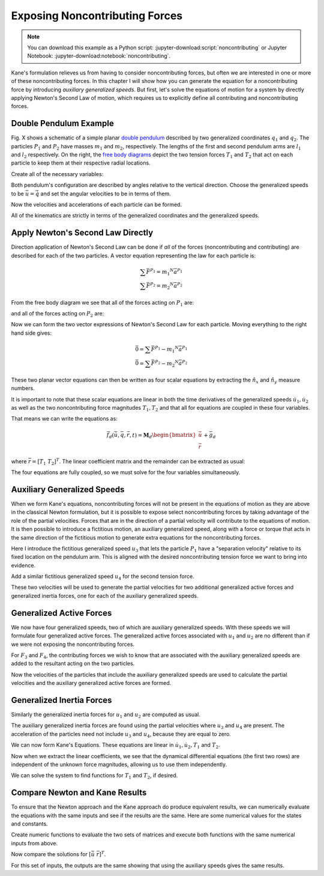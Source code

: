 ===============================
Exposing Noncontributing Forces
===============================

.. note::

   You can download this example as a Python script:
   :jupyter-download:script:`noncontributing` or Jupyter Notebook:
   :jupyter-download:notebook:`noncontributing`.

.. jupyter-execute::

   import numpy as np
   import sympy as sm
   import sympy.physics.mechanics as me
   me.init_vprinting(use_latex='mathjax')

Kane's formulation relieves us from having to consider noncontributing forces,
but often we are interested in one or more of these noncontributing forces. In
this chapter I will show how you can generate the equation for a
noncontributing force by introducing *auxiliary generalized speeds*. But first,
let's solve the equations of motion for a system by directly applying Newton's
Second Law of motion, which requires us to explicitly define all contributing
and noncontributing forces.

Double Pendulum Example
=======================

Fig. X shows a schematic of a simple planar `double pendulum`_ described by two
generalized coordinates :math:`q_1` and :math:`q_2`. The particles :math:`P_1`
and :math:`P_2` have masses :math:`m_1` and :math:`m_2`, respectively. The
lengths of the first and second pendulum arms are :math:`l_1` and :math:`l_2`
respectively. On the right, the `free body diagrams`_ depict the two tension
forces :math:`T_1` and :math:`T_2` that act on each particle to keep them at
their respective radial locations.

.. _double pendulum: https://en.wikipedia.org/wiki/Double_pendulum
.. _free body diagrams: https://en.wikipedia.org/wiki/Free_body_diagram

Create all of the necessary variables:

.. jupyter-execute::

   m1, m2, l1, l2, g = sm.symbols('m1, m2, l1, l2, g')
   q1, q2, u1, u2, T1, T2 = me.dynamicsymbols('q1, q2, u1, u2, T1, T2')
   t = me.dynamicsymbols._t

   p = sm.Matrix([m1, m2, l1, l2, g])
   q = sm.Matrix([q1, q2])
   u = sm.Matrix([u1, u2])
   r = sm.Matrix([T1, T2])

   ud = u.diff(t)

   p, q, u, r, ud

Both pendulum's configuration are described by angles relative to the vertical
direction. Choose the generalized speeds to be :math:`\bar{u} = \dot{\bar{q}}`
and set the angular velocities to be in terms of them.

.. jupyter-execute::

   N = me.ReferenceFrame('N')
   A = N.orientnew('A', 'Axis', (q1, N.z))
   B = N.orientnew('B', 'Axis', (q2, N.z))

   A.set_ang_vel(N, u1*N.z)
   B.set_ang_vel(N, u2*N.z)

Now the velocities and accelerations of each particle can be formed.

.. jupyter-execute::

   O = me.Point('O')
   P1 = O.locatenew('P1', -l1*A.y)
   P2 = P1.locatenew('P2', -l2*B.y)

   O.set_vel(N, 0)
   P1.v2pt_theory(O, N, A)

.. jupyter-execute::

   P2.v2pt_theory(P1, N, B)

.. jupyter-execute::

   P1.acc(N)

.. jupyter-execute::

   P2.acc(N)

All of the kinematics are strictly in terms of the generalized coordinates and
the generalized speeds.

Apply Newton's Second Law Directly
==================================

Direction application of Newton's Second Law can be done if *all* of the forces
(noncontributing and contributing) are described for each of the two particles.
A vector equation representing the law for each particle is:

.. math::

   \sum\bar{F}^{P_1} = m_1 {}^N\bar{a}^{P_1} \\
   \sum\bar{F}^{P_2} = m_2 {}^N\bar{a}^{P_2}

From the free body diagram we see that all of the forces acting on :math:`P_1`
are:

.. jupyter-execute::

   F_P1 = -T1*A.y + T2*B.y - m1*g*N.y
   F_P1.express(N)

and all of the forces acting on :math:`P_2` are:

.. jupyter-execute::

   F_P2 = -T2*B.y - m2*g*N.y
   F_P2.express(N)

Now we can form the two vector expressions of Newton's Second Law for each
particle. Moving everything to the right hand side gives:

.. math::

   \bar{0} = \sum\bar{F}^{P_1} - m_1 {}^N\bar{a}^{P_1} \\
   \bar{0} = \sum\bar{F}^{P_2} - m_2 {}^N\bar{a}^{P_2}

.. jupyter-execute::

   zero_P1 = F_P1 - m1*P1.acc(N)
   zero_P2 = F_P2 - m2*P2.acc(N)

These two planar vector equations can then be written as four scalar equations
by extracting the :math:`\hat{n}_x` and :math:`\hat{n}_y` measure numbers.

.. jupyter-execute::

   fd = sm.Matrix([
       zero_P1.dot(N.x),
       zero_P1.dot(N.y),
       zero_P2.dot(N.x),
       zero_P2.dot(N.y),
   ])
   fd

It is important to note that these scalar equations are linear in both the time
derivatives of the generalized speeds :math:`\dot{u}_1,\dot{u}_2` as well as
the two noncontributing force magnitudes :math:`T_1,T_2` and that all for
equations are coupled in these four variables.

.. jupyter-execute::

   (me.find_dynamicsymbols(fd[0]), me.find_dynamicsymbols(fd[1]),
    me.find_dynamicsymbols(fd[2]), me.find_dynamicsymbols(fd[3]))

That means we can write the equations as:

.. math::

   \bar{f}_d(\dot{\bar{u}}, \bar{q}, \bar{r}, t) =
   \mathbf{M}_d
   \begin{bmatrix}
   \dot{\bar{u}} \\
   \bar{r}
   \end{bmatrix}
   + \bar{g}_d

where :math:`\bar{r} = \left[T_1 \ T_2 \right]^T`. The linear coefficient
matrix and the remainder can be extracted as usual:

.. jupyter-execute::

   udr = ud.col_join(r)
   udr_zero = {v: 0 for v in udr}

   Md = fd.jacobian(udr)
   gd = fd.xreplace(udr_zero)

   Md, udr, gd

The four equations are fully coupled, so we must solve for the four variables
simultaneously.

Auxiliary Generalized Speeds
============================

When we form Kane's equations, noncontributing forces will not be present in
the equations of motion as they are above in the classical Newton formulation,
but it is possible to expose select noncontributing forces by taking advantage
of the role of the partial velocities. Forces that are in the direction of a
partial velocity will contribute to the equations of motion. It is then
possible to introduce a fictitious motion, an auxiliary generalized speed,
along with a force or torque that acts in the same direction of the fictitious
motion to generate extra equations for the noncontributing forces.

Here I introduce the fictitious generalized speed :math:`u_3` that lets the
particle :math:`P_1` have a "separation velocity" relative to its fixed
location on the pendulum arm. This is aligned with the desired noncontributing
tension force we want to bring into evidence.

.. todo:: Add figure.

.. jupyter-execute::

   u3, u4 = me.dynamicsymbols('u3, u4')

.. jupyter-execute::

   N_v_P1a = P1.vel(N) + u3*A.y
   N_v_P1a

Add a similar fictitious generalized speed :math:`u_4` for the second tension
force.

.. jupyter-execute::

   N_v_P2a = N_v_P1a + me.cross(B.ang_vel_in(N), P2.pos_from(P1)) + u4*B.y
   N_v_P2a

These two velocities will be used to generate the partial velocities for two
additional generalized active forces and generalized inertia forces, one for
each of the auxiliary generalized speeds.

Generalized Active Forces
=========================

We now have four generalized speeds, two of which are auxiliary generalized
speeds. With these speeds we will formulate four generalized active forces. The
generalized active forces associated with :math:`u_1` and :math:`u_2` are no
different than if we were not exposing the noncontributing forces.

.. jupyter-execute::

   R_P1 = -m1*g*N.y
   R_P2 = -m2*g*N.y

.. jupyter-execute::

   F1 = P1.vel(N).diff(u1, N).dot(R_P1) + P2.vel(N).diff(u1, N).dot(R_P2)
   F1

.. jupyter-execute::

   F2 = P1.vel(N).diff(u2, N).dot(R_P1) + P2.vel(N).diff(u2, N).dot(R_P2)
   F2

For :math:`F_3` and :math:`F_4`, the contributing forces we wish to know that
are associated with the auxiliary generalized speeds are added to the resultant
acting on the two particles.

.. jupyter-execute::

   R_P1_aux = R_P1 - T1*A.y + T2*B.y
   R_P2_aux = R_P2 - T2*B.y

Now the velocities of the particles that include the auxiliary generalized
speeds are used to calculate the partial velocities and the auxiliary
generalized active forces are formed.

.. jupyter-execute::

   F3 = N_v_P1a.diff(u3, N).dot(R_P1_aux) + N_v_P2a.diff(u3, N).dot(R_P2_aux)
   F3

.. jupyter-execute::

   F4 = N_v_P1a.diff(u4, N).dot(R_P1_aux) + N_v_P2a.diff(u4, N).dot(R_P2_aux)
   F4

.. jupyter-execute::

   Fr = sm.Matrix([F1, F2, F3, F4])
   Fr

Generalized Inertia Forces
==========================

Similarly the generalized inertia forces for :math:`u_1` and :math:`u_2` are
computed as usual.

.. jupyter-execute::

   Rs_P1 = -m1*P1.acc(N)
   Rs_P2 = -m2*P2.acc(N)

.. jupyter-execute::

   F1s = P1.vel(N).diff(u1, N).dot(Rs_P1) + P2.vel(N).diff(u1, N).dot(Rs_P2)
   F2s = P1.vel(N).diff(u2, N).dot(Rs_P1) + P2.vel(N).diff(u2, N).dot(Rs_P2)

The auxiliary generalized inertia forces are found using the partial
velocities where :math:`u_3` and :math:`u_4` are present. The acceleration of
the particles need not include :math:`u_3` and :math:`u_4`, because they are
equal to zero.

.. jupyter-execute::

   F3s = N_v_P1a.diff(u3, N).dot(Rs_P1) + N_v_P2a.diff(u3, N).dot(Rs_P2)
   F4s = N_v_P1a.diff(u4, N).dot(Rs_P1) + N_v_P2a.diff(u4, N).dot(Rs_P2)

   Frs = sm.Matrix([F1s, F2s, F3s, F4s])
   Frs = sm.trigsimp(Frs)
   Frs

We can now form Kane's Equations. These equations are linear in
:math:`\dot{u}_1,\dot{u}_2,T_1` and :math:`T_2`.

.. jupyter-execute::

   fa = Frs + Fr
   me.find_dynamicsymbols(fa)

Now when we extract the linear coefficients, we see that the dynamical
differential equations (the first two rows) are independent of the unknown
force magnitudes, allowing us to use them independently.

.. jupyter-execute::

   Ma = fa.jacobian(udr)
   ga = fa.xreplace(udr_zero)

   Ma, udr, ga

We can solve the system to find functions for :math:`T_1` and :math:`T_2`, if
desired.

.. jupyter-execute::

   udr_sol = -Ma.LUsolve(ga)

.. jupyter-execute::

   T1_sol = sm.trigsimp(udr_sol[2])
   T1_sol

.. jupyter-execute::

   T2_sol = sm.trigsimp(udr_sol[3])
   T2_sol

Compare Newton and Kane Results
===============================

To ensure that the Newton approach and the Kane approach do produce equivalent
results, we can numerically evaluate the equations with the same inputs and see
if the results are the same. Here are some numerical values for the states and
constants.

.. jupyter-execute::

   q0 = np.array([
       np.deg2rad(15.0),  # q1 [rad]
       np.deg2rad(25.0),  # q2 [rad]
   ])

   u0 = np.array([
       np.deg2rad(123.0),  # u1 [rad/s]
       np.deg2rad(-41.0),  # u2 [rad/s]
   ])

   p_vals = np.array([
       1.2,  # m1 [kg]
       5.6,  # m2 [kg]
       1.34,  # l1 [m]
       6.7,  # l2 [m]
       9.81,  # g [m/2^2]
   ])

Create numeric functions to evaluate the two sets of matrices and execute both
functions with the same numerical inputs from above.

.. jupyter-execute::

   eval_d = sm.lambdify((q, u, p), (Md, gd))
   eval_a = sm.lambdify((q, u, p), (Ma, ga))

   Md_vals, gd_vals = eval_d(q0, u0, p_vals)
   Ma_vals, ga_vals = eval_a(q0, u0, p_vals)

Now compare the solutions for :math:`\left[ \dot{\bar{u}} \ \bar{r} \right]^T`.

.. jupyter-execute::

   -np.linalg.solve(Md_vals, np.squeeze(gd_vals))

.. jupyter-execute::

   -np.linalg.solve(Ma_vals, np.squeeze(ga_vals))

For this set of inputs, the outputs are the same showing that using the
auxiliary speeds gives the same results.
